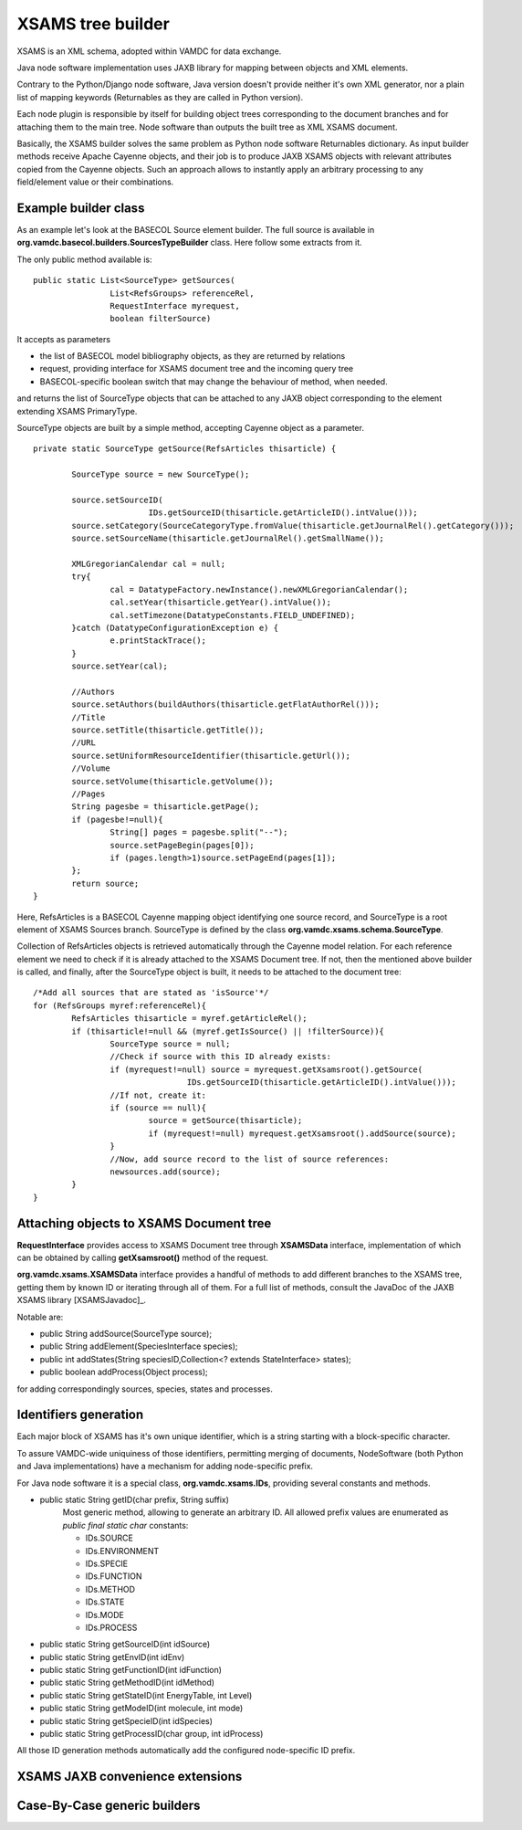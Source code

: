 .. _XSAMSGen:

XSAMS tree builder
=========================

XSAMS is an XML schema, adopted within VAMDC for data exchange.

Java node software implementation uses JAXB library for mapping between objects and XML elements.

Contrary to the Python/Django node software, Java version doesn't provide neither it's own XML generator, nor a plain
list of mapping keywords (Returnables as they are called in Python version).

Each node plugin is responsible by itself for building object trees corresponding to the document branches and
for attaching them to the main tree. Node software than outputs the built tree as XML XSAMS document.

Basically, the XSAMS builder solves the same problem as Python node software Returnables dictionary.
As input builder methods receive Apache Cayenne objects, and their job is to produce JAXB XSAMS objects 
with relevant attributes copied from the Cayenne objects. 
Such an approach allows to instantly apply an arbitrary processing to any field/element value or their combinations.

Example builder class
-------------------------

As an example let's look at the BASECOL Source element builder. 
The full source is available in **org.vamdc.basecol.builders.SourcesTypeBuilder** class.
Here follow some extracts from it.

The only public method available is::

	public static List<SourceType> getSources(
			List<RefsGroups> referenceRel, 
			RequestInterface myrequest, 
			boolean filterSource)

It accepts as parameters

*	the list of BASECOL model bibliography objects, as they are returned by relations
*	request, providing interface for XSAMS document tree and the incoming query tree
*	BASECOL-specific boolean switch that may change the behaviour of method, when needed.

and returns the list of SourceType objects that can be attached to any JAXB object corresponding to the element
extending XSAMS PrimaryType.

SourceType objects are built by a simple method, accepting Cayenne object as a parameter.
::

	private static SourceType getSource(RefsArticles thisarticle) {
		
		SourceType source = new SourceType();
		
		source.setSourceID(
				IDs.getSourceID(thisarticle.getArticleID().intValue()));
		source.setCategory(SourceCategoryType.fromValue(thisarticle.getJournalRel().getCategory()));
		source.setSourceName(thisarticle.getJournalRel().getSmallName());

		XMLGregorianCalendar cal = null;
		try{
			cal = DatatypeFactory.newInstance().newXMLGregorianCalendar();
			cal.setYear(thisarticle.getYear().intValue());
			cal.setTimezone(DatatypeConstants.FIELD_UNDEFINED);
		}catch (DatatypeConfigurationException e) {
			e.printStackTrace();
		}
		source.setYear(cal);

		//Authors
		source.setAuthors(buildAuthors(thisarticle.getFlatAuthorRel()));				
		//Title
		source.setTitle(thisarticle.getTitle());	
		//URL
		source.setUniformResourceIdentifier(thisarticle.getUrl());
		//Volume
		source.setVolume(thisarticle.getVolume());
		//Pages
		String pagesbe = thisarticle.getPage();
		if (pagesbe!=null){
			String[] pages = pagesbe.split("--");
			source.setPageBegin(pages[0]);
			if (pages.length>1)source.setPageEnd(pages[1]);
		};
		return source;
	}

Here, RefsArticles is a BASECOL Cayenne mapping object identifying one source record, 
and SourceType is a root element of XSAMS Sources branch. 
SourceType is defined by the class **org.vamdc.xsams.schema.SourceType**.

Collection of RefsArticles objects is retrieved automatically through the Cayenne model relation.
For each reference element we need to check if it is already attached to the XSAMS Document tree.
If not, then the mentioned above builder is called, and finally,
after the SourceType object is built, it needs to be attached to the document tree::

	/*Add all sources that are stated as 'isSource'*/
	for (RefsGroups myref:referenceRel){
		RefsArticles thisarticle = myref.getArticleRel();
		if (thisarticle!=null && (myref.getIsSource() || !filterSource)){
			SourceType source = null;
			//Check if source with this ID already exists:
			if (myrequest!=null) source = myrequest.getXsamsroot().getSource(
					IDs.getSourceID(thisarticle.getArticleID().intValue())); 
			//If not, create it:
			if (source == null){
				source = getSource(thisarticle);
				if (myrequest!=null) myrequest.getXsamsroot().addSource(source);
			}
			//Now, add source record to the list of source references:
			newsources.add(source);
		}
	}

	
	
Attaching objects to XSAMS Document tree
------------------------------------------

**RequestInterface** provides access to XSAMS Document tree through **XSAMSData** interface, implementation of
which can be obtained by calling **getXsamsroot()** method of the request.

**org.vamdc.xsams.XSAMSData** interface provides a handful of methods to add different branches to the XSAMS tree,
getting them by known ID or iterating through all of them. For a full list of methods,
consult the JavaDoc of the JAXB XSAMS library [XSAMSJavadoc]_.

Notable are:

*	public String addSource(SourceType source);

*	public String addElement(SpeciesInterface species);

*	public int addStates(String speciesID,Collection<? extends StateInterface> states);

*	public boolean addProcess(Object process);

for adding correspondingly sources, species, states and processes.



Identifiers generation
-------------------------

Each major block of XSAMS has it's own unique identifier,
which is a string starting with a block-specific character.

To assure VAMDC-wide uniquiness of those identifiers, permitting merging of documents,
NodeSoftware (both Python and Java implementations) have a mechanism for adding node-specific prefix.

For Java node software it is a special class, **org.vamdc.xsams.IDs**, providing several constants and methods.

*	public static String getID(char prefix, String suffix) 
		Most generic method, allowing to generate an arbitrary ID.
		All allowed prefix values are enumerated as *public final static char* constants:
		
		-	IDs.SOURCE
		-	IDs.ENVIRONMENT
		-	IDs.SPECIE
		-	IDs.FUNCTION
		-	IDs.METHOD
		-	IDs.STATE
		-	IDs.MODE
		-	IDs.PROCESS

*	public static String getSourceID(int idSource)
*	public static String getEnvID(int idEnv)
*	public static String getFunctionID(int idFunction)
*	public static String getMethodID(int idMethod)
*	public static String getStateID(int EnergyTable, int Level)
*	public static String getModeID(int molecule, int mode)
*	public static String getSpecieID(int idSpecies)
*	public static String getProcessID(char group, int idProcess)

All those ID generation methods automatically add the configured node-specific ID prefix.


XSAMS JAXB convenience extensions
-------------------------------------

Case-By-Case generic builders
--------------------------------



